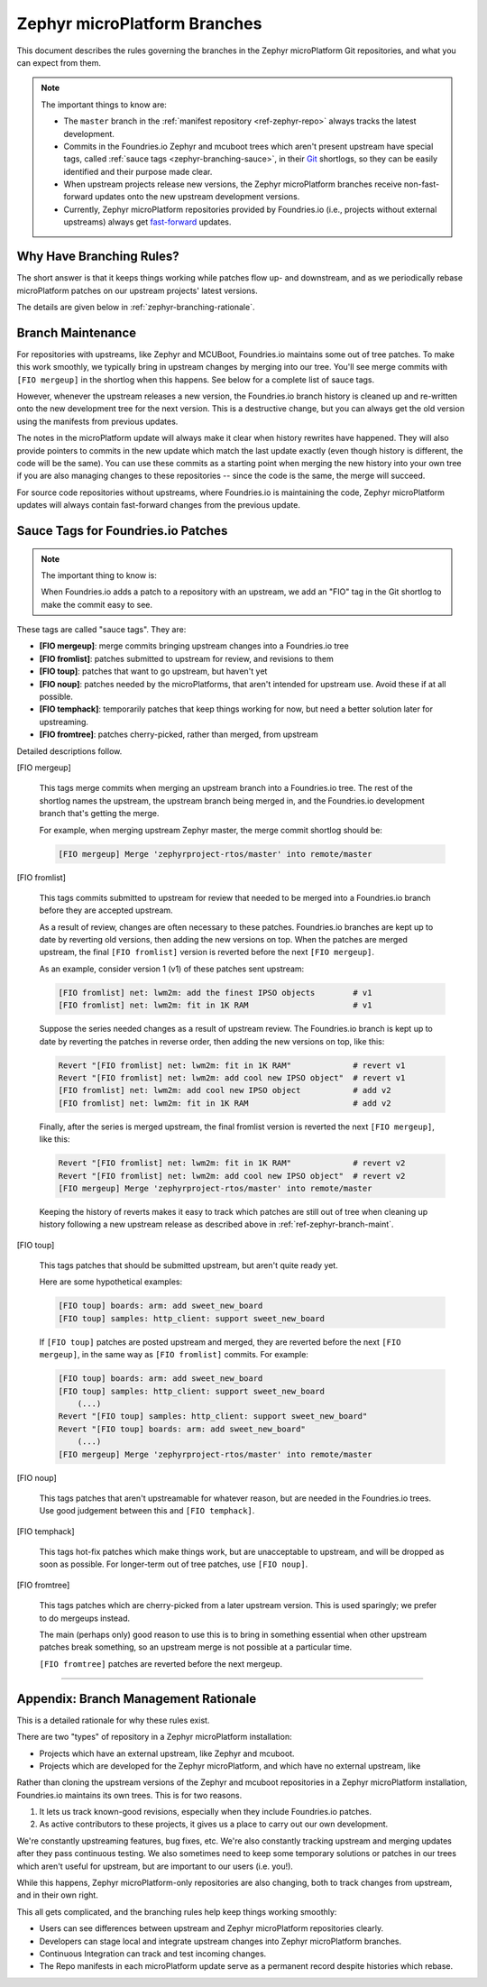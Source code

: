 .. _ref-zephyr-branch:

Zephyr microPlatform Branches
=============================

This document describes the rules governing the branches in the
Zephyr microPlatform Git repositories, and what you can expect from them.

.. note::

   The important things to know are:

   - The ``master`` branch in the :ref:`manifest repository
     <ref-zephyr-repo>` always tracks the latest development.

   - Commits in the Foundries.io Zephyr and mcuboot trees
     which aren't present upstream have special tags, called
     :ref:`sauce tags <zephyr-branching-sauce>`, in their `Git`_
     shortlogs, so they can be easily identified and their purpose
     made clear.

   - When upstream projects release new versions, the Zephyr
     microPlatform branches receive non-fast-forward updates onto the
     new upstream development versions.

   - Currently, Zephyr microPlatform repositories provided by
     Foundries.io (i.e., projects without external upstreams)
     always get `fast-forward`_ updates.

Why Have Branching Rules?
-------------------------

The short answer is that it keeps things working while patches flow
up- and downstream, and as we periodically rebase microPlatform
patches on our upstream projects' latest versions.

The details are given below in :ref:`zephyr-branching-rationale`.

.. _ref-zephyr-branch-maint:

Branch Maintenance
------------------

For repositories with upstreams, like Zephyr and MCUBoot, Foundries.io
maintains some out of tree patches. To make this work
smoothly, we typically bring in upstream changes by merging into our
tree. You'll see merge commits with ``[FIO mergeup]`` in the
shortlog when this happens. See below for a complete list of sauce tags.

However, whenever the upstream releases a new version, the Foundries.io
branch history is cleaned up and re-written onto the new
development tree for the next version. This is a destructive change,
but you can always get the old version using the manifests from
previous updates.

The notes in the microPlatform update will always make it clear when
history rewrites have happened. They will also provide pointers to
commits in the new update which match the last update exactly (even
though history is different, the code will be the same). You can use
these commits as a starting point when merging the new history into
your own tree if you are also managing changes to these repositories
-- since the code is the same, the merge will succeed.

For source code repositories without upstreams, where Foundries.io
is maintaining the code, Zephyr microPlatform updates will
always contain fast-forward changes from the previous update.

.. _zephyr-branching-sauce:

Sauce Tags for Foundries.io Patches
-----------------------------------

.. note::

   The important thing to know is:

   When Foundries.io adds a patch to a repository with an
   upstream, we add an "FIO" tag in the Git shortlog to make the
   commit easy to see.

These tags are called "sauce tags". They are:

- **[FIO mergeup]**: merge commits bringing upstream changes into a
  Foundries.io tree
- **[FIO fromlist]**: patches submitted to upstream for review, and
  revisions to them
- **[FIO toup]**: patches that want to go upstream, but haven't yet
- **[FIO noup]**: patches needed by the microPlatforms, that aren't intended
  for upstream use. Avoid these if at all possible.
- **[FIO temphack]**: temporarily patches that keep things working for now,
  but need a better solution later for upstreaming.
- **[FIO fromtree]**: patches cherry-picked, rather than merged, from upstream

Detailed descriptions follow.

[FIO mergeup]

    This tags merge commits when merging an upstream branch into a
    Foundries.io tree. The rest of the shortlog names the upstream, the
    upstream branch being merged in, and the Foundries.io development branch
    that's getting the merge.

    For example, when merging upstream Zephyr master, the merge commit
    shortlog should be:

    .. code-block:: none

       [FIO mergeup] Merge 'zephyrproject-rtos/master' into remote/master

[FIO fromlist]

    This tags commits submitted to upstream for review that needed to
    be merged into a Foundries.io branch before they are accepted upstream.

    As a result of review, changes are often necessary to these
    patches. Foundries.io branches are kept up to date by reverting old
    versions, then adding the new versions on top. When the patches
    are merged upstream, the final ``[FIO fromlist]`` version is
    reverted before the next ``[FIO mergeup]``.

    As an example, consider version 1 (v1) of these patches sent
    upstream:

    .. code-block:: none

       [FIO fromlist] net: lwm2m: add the finest IPSO objects        # v1
       [FIO fromlist] net: lwm2m: fit in 1K RAM                      # v1

    Suppose the series needed changes as a result of upstream
    review. The Foundries.io branch is kept up to date by reverting the patches
    in reverse order, then adding the new versions on top, like this:

    .. code-block:: none

       Revert "[FIO fromlist] net: lwm2m: fit in 1K RAM"             # revert v1
       Revert "[FIO fromlist] net: lwm2m: add cool new IPSO object"  # revert v1
       [FIO fromlist] net: lwm2m: add cool new IPSO object           # add v2
       [FIO fromlist] net: lwm2m: fit in 1K RAM                      # add v2

    Finally, after the series is merged upstream, the final fromlist
    version is reverted the next ``[FIO mergeup]``, like this:

    .. code-block:: none

       Revert "[FIO fromlist] net: lwm2m: fit in 1K RAM"             # revert v2
       Revert "[FIO fromlist] net: lwm2m: add cool new IPSO object"  # revert v2
       [FIO mergeup] Merge 'zephyrproject-rtos/master' into remote/master

    Keeping the history of reverts makes it easy to track which
    patches are still out of tree when cleaning up history following a
    new upstream release as described above in
    :ref:`ref-zephyr-branch-maint`.

[FIO toup]

    This tags patches that should be submitted upstream, but aren't
    quite ready yet.

    Here are some hypothetical examples:

    .. code-block:: none

       [FIO toup] boards: arm: add sweet_new_board
       [FIO toup] samples: http_client: support sweet_new_board

    If ``[FIO toup]`` patches are posted upstream and merged, they are
    reverted before the next ``[FIO mergeup]``, in the same way as
    ``[FIO fromlist]`` commits. For example:

    .. code-block:: none

       [FIO toup] boards: arm: add sweet_new_board
       [FIO toup] samples: http_client: support sweet_new_board
           (...)
       Revert "[FIO toup] samples: http_client: support sweet_new_board"
       Revert "[FIO toup] boards: arm: add sweet_new_board"
           (...)
       [FIO mergeup] Merge 'zephyrproject-rtos/master' into remote/master

[FIO noup]

    This tags patches that aren't upstreamable for whatever reason,
    but are needed in the Foundries.io trees. Use good judgement between
    this and ``[FIO temphack]``.

[FIO temphack]

    This tags hot-fix patches which make things work, but are
    unacceptable to upstream, and will be dropped as soon as
    possible. For longer-term out of tree patches, use ``[FIO noup]``.

[FIO fromtree]

    This tags patches which are cherry-picked from a later upstream
    version. This is used sparingly; we prefer to do mergeups instead.

    The main (perhaps only) good reason to use this is to bring in
    something essential when other upstream patches break something,
    so an upstream merge is not possible at a particular time.

    ``[FIO fromtree]`` patches are reverted before the next mergeup.

----

.. _zephyr-branching-rationale:

Appendix: Branch Management Rationale
-------------------------------------

This is a detailed rationale for why these rules exist.

There are two "types" of repository in a Zephyr microPlatform installation:

- Projects which have an external upstream, like Zephyr and
  mcuboot.
- Projects which are developed for the Zephyr microPlatform, and which have no
  external upstream, like

Rather than cloning the upstream versions of the Zephyr and mcuboot
repositories in a Zephyr microPlatform installation, Foundries.io
maintains its own trees. This is for two reasons.

1. It lets us track known-good revisions, especially when they include
   Foundries.io patches.

2. As active contributors to these projects, it gives us a place to
   carry out our own development.

We're constantly upstreaming features, bug fixes, etc. We're also
constantly tracking upstream and merging updates after they pass
continuous testing. We also sometimes need to keep some temporary
solutions or patches in our trees which aren't useful for upstream,
but are important to our users (i.e. you!).

While this happens, Zephyr microPlatform-only repositories are also
changing, both to track changes from upstream, and in their own right.

This all gets complicated, and the branching rules help keep things
working smoothly:

- Users can see differences between upstream and Zephyr microPlatform
  repositories clearly.
- Developers can stage local and integrate upstream changes into
  Zephyr microPlatform branches.
- Continuous Integration can track and test incoming changes.
- The Repo manifests in each microPlatform update serve as a permanent
  record despite histories which rebase.

.. _Git: https://git-scm.com/

.. _rebase:
   https://git-scm.com/book/en/v2/Git-Branching-Rebasing

.. _fast-forward:
   https://git-scm.com/book/en/v2/Git-Branching-Basic-Branching-and-Merging
